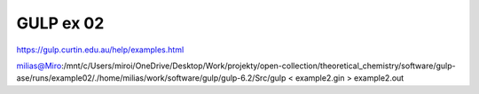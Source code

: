 GULP ex 02
===========

https://gulp.curtin.edu.au/help/examples.html


milias@Miro:/mnt/c/Users/miroi/OneDrive/Desktop/Work/projekty/open-collection/theoretical_chemistry/software/gulp-ase/runs/example02/./home/milias/work/software/gulp/gulp-6.2/Src/gulp < example2.gin > example2.out
